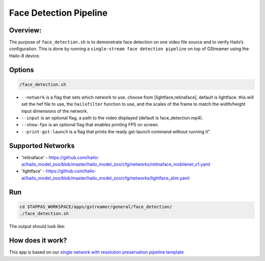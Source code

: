 
Face Detection Pipeline
=======================

Overview:
---------

The purpose of ``face_detection.sh`` is to demonstrate face detection on one video file source and to verify Hailo’s configuration.
This is done by running a ``single-stream face detection pipeline`` on top of GStreamer using the Hailo-8 device.

Options
-------

.. code-block:: sh

   /face_detection.sh


* ``--network`` is a flag that sets which network to use. choose from [lightface,retinaface], default is lightface.
  this will set the hef file to use, the ``hailofilter`` function to use, and the scales of the frame to match the width/height input dimensions of the network.
* ``--input`` is an optional flag, a path to the video displayed (default is face_detection.mp4).
* ``--show-fps`` is an optional flag that enables printing FPS on screen.
* ``--print-gst-launch`` is a flag that prints the ready gst-launch command without running it"

Supported Networks
------------------


* 'retinaface' - https://github.com/hailo-ai/hailo_model_zoo/blob/master/hailo_model_zoo/cfg/networks/retinaface_mobilenet_v1.yaml
* 'lightface' - https://github.com/hailo-ai/hailo_model_zoo/blob/master/hailo_model_zoo/cfg/networks/lightface_slim.yaml

Run
---

.. code-block:: sh

   cd $TAPPAS_WORKSPACE/apps/gstreamer/general/face_detection/
   ./face_detection.sh

The output should look like:


.. raw:: html

   <div align="center">
       <img src="readme_resources/face_detection_pipeline.gif" width="320px" height="275px"/> 
   </div>


How does it work?
-----------------

This app is based on our `single network with resolution preservation pipeline template <../../../../docs/pipelines/single_network.rst#example-pipeline-with-resolution-preservation>`_
